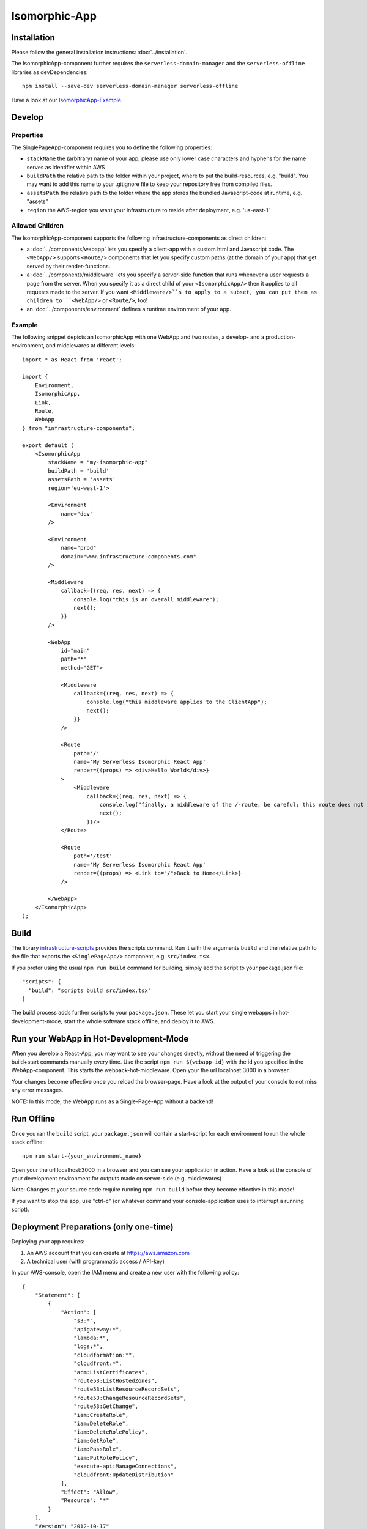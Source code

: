 .. _IsomorphicApp:

**************
Isomorphic-App
**************


Installation
============

Please follow the general installation instructions: :doc:`../installation`.

The IsomorphicApp-component further requires the ``serverless-domain-manager`` and the ``serverless-offline`` libraries
as devDependencies::

    npm install --save-dev serverless-domain-manager serverless-offline

Have a look at our `IsomorphicApp-Example <https://github.com/infrastructure-components/isomorphic_example>`_.


Develop
=======


Properties
----------

The SinglePageApp-component requires you to define the following properties:

* ``stackName`` the (arbitrary) name of your app, please use only lower case characters and hyphens for the name serves as identifier within AWS
* ``buildPath`` the relative path to the folder within your project, where to put the build-resources, e.g. "build". You may want to add this name to your .gitignore file to keep your repository free from compiled files.
* ``assetsPath`` the relative path to the folder where the app stores the bundled Javascript-code at runtime, e.g. "assets"
* ``region`` the AWS-region you want your infrastructure to reside after deployment, e.g. 'us-east-1'


Allowed Children
----------------

The IsomorphicApp-component supports the following infrastructure-components as direct children:


* a :doc:`../components/webapp` lets you specify a client-app with a custom html and Javascript code. The ``<WebApp/>`` supports ``<Route/>`` components that let you specify custom paths (at the domain of your app) that get served by their render-functions.
* a :doc:`../components/middleware` lets  you specify a server-side function that runs whenever a user requests a page from the server. When you specify it as a direct child of your ``<IsomorphicApp/>`` then it applies to all requests made to the server. If you want ``<Middleware/>``s to apply to a subset, you can put them as children to ``<WebApp/>`` or ``<Route/>``, too!
* an :doc:`../components/environment` defines a runtime environment of your app.

Example
-------

The following snippet depicts an IsomorphicApp with one WebApp and two routes, a develop- and a production-environment,
and middlewares at different levels::

    import * as React from 'react';

    import {
        Environment,
        IsomorphicApp,
        Link,
        Route,
        WebApp
    } from "infrastructure-components";

    export default (
        <IsomorphicApp
            stackName = "my-isomorphic-app"
            buildPath = 'build'
            assetsPath = 'assets'
            region='eu-west-1'>

            <Environment
                name="dev"
            />

            <Environment
                name="prod"
                domain="www.infrastructure-components.com"
            />

            <Middleware
                callback={(req, res, next) => {
                    console.log("this is an overall middleware");
                    next();
                }}
            />

            <WebApp
                id="main"
                path="*"
                method="GET">

                <Middleware
                    callback={(req, res, next) => {
                        console.log("this middleware applies to the ClientApp");
                        next();
                    }}
                />

                <Route
                    path='/'
                    name='My Serverless Isomorphic React App'
                    render={(props) => <div>Hello World</div>}
                >
                    <Middleware
                        callback={(req, res, next) => {
                            console.log("finally, a middleware of the /-route, be careful: this route does not apply when loading assets!");
                            next();
                        }}/>
                </Route>

                <Route
                    path='/test'
                    name='My Serverless Isomorphic React App'
                    render={(props) => <Link to="/">Back to Home</Link>}
                />

            </WebApp>
        </IsomorphicApp>
    );



Build
=====

The library `infrastructure-scripts <https://github.com/infrastructure-components/infrastructure-scripts>`_
provides the scripts command. Run it with the arguments ``build`` and the relative path to the file that exports the
``<SinglePageApp/>`` component, e.g. ``src/index.tsx``.

If you prefer using the usual ``npm run build`` command for building, simply add the script to your package.json file::

    "scripts": {
      "build": "scripts build src/index.tsx"
    }

The build process adds further scripts to your ``package.json``. These let you start your single webapps
in hot-development-mode, start the whole software stack offline, and deploy it to AWS.

Run your WebApp in Hot-Development-Mode
=======================================

When you develop a React-App, you may want to see your changes directly, without the need of triggering the build+start
commands manually every time. Use the script ``npm run ${webapp-id}`` with the id you specified in the WebApp-component.
This starts the webpack-hot-middleware. Open your the url localhost:3000 in a browser.

Your changes become effective once you reload the browser-page. Have a look at the output of your console to not miss any error messages.

NOTE: In this mode, the WebApp runs as a Single-Page-App without a backend!


Run Offline
===========

Once you ran the ``build`` script, your ``package.json`` will contain a start-script for each environment to run the
whole stack offline::

    npm run start-{your_environment_name}

Open your the url localhost:3000 in a browser and you can see your application in action. Have a look at the console
of your development environment for outputs made on server-side (e.g. middlewares)

Note: Changes at your source code require running ``npm run build`` before they become effective in this mode!

If you want to stop the app, use "ctrl-c" (or whatever command your console-application uses to interrupt a running script).

Deployment Preparations (only one-time)
=======================================

Deploying your app requires:

1. An AWS account that you can create at https://aws.amazon.com
2. A technical user (with programmatic access / API-key)

In your AWS-console, open the IAM menu and create a new user with the following policy::

    {
        "Statement": [
            {
                "Action": [
                    "s3:*",
                    "apigateway:*",
                    "lambda:*",
                    "logs:*",
                    "cloudformation:*",
                    "cloudfront:*",
                    "acm:ListCertificates",
                    "route53:ListHostedZones",
                    "route53:ListResourceRecordSets",
                    "route53:ChangeResourceRecordSets",
                    "route53:GetChange",
                    "iam:CreateRole",
                    "iam:DeleteRole",
                    "iam:DeleteRolePolicy",
                    "iam:GetRole",
                    "iam:PassRole",
                    "iam:PutRolePolicy",
                    "execute-api:ManageConnections",
                    "cloudfront:UpdateDistribution"
                ],
                "Effect": "Allow",
                "Resource": "*"
            }
        ],
        "Version": "2012-10-17"
    }

You'll get a AWS Key Id and an AWS Secret Key. 

3 . Put these into the.env-file in your project root::

    AWS_ACCESS_KEY_ID=********************
    AWS_SECRET_ACCESS_KEY=*****************************************


Deploy
======

Once you have your credentials at the right place and you ran the ``build`` script, your ``package.json`` will contain
a script for each environment your app contains::

    npm run deploy-{your_environment_name}


From here, the scripts create the whole infrastructure stack on your AWS account.
In the console output, you'll get back an URL that now serves your app.

Note: deploying an isomorphic app requires some time for it consists of several AWS resources, like: CloudFormation,
Lambda, S3, Api-Gateway, IAM, Route53.

Domain
======

Have a look at our tutorial on how to register and prepare a domain within AWS.

If you specified an ``<Environment/>``-component with a ready-to-use-domain
and once you deployed your app, you can initialize the domain with the following command::

    npm run domain-{your_environment_name}

Note: You only need to run this command once. But it may take quite some time to complete!